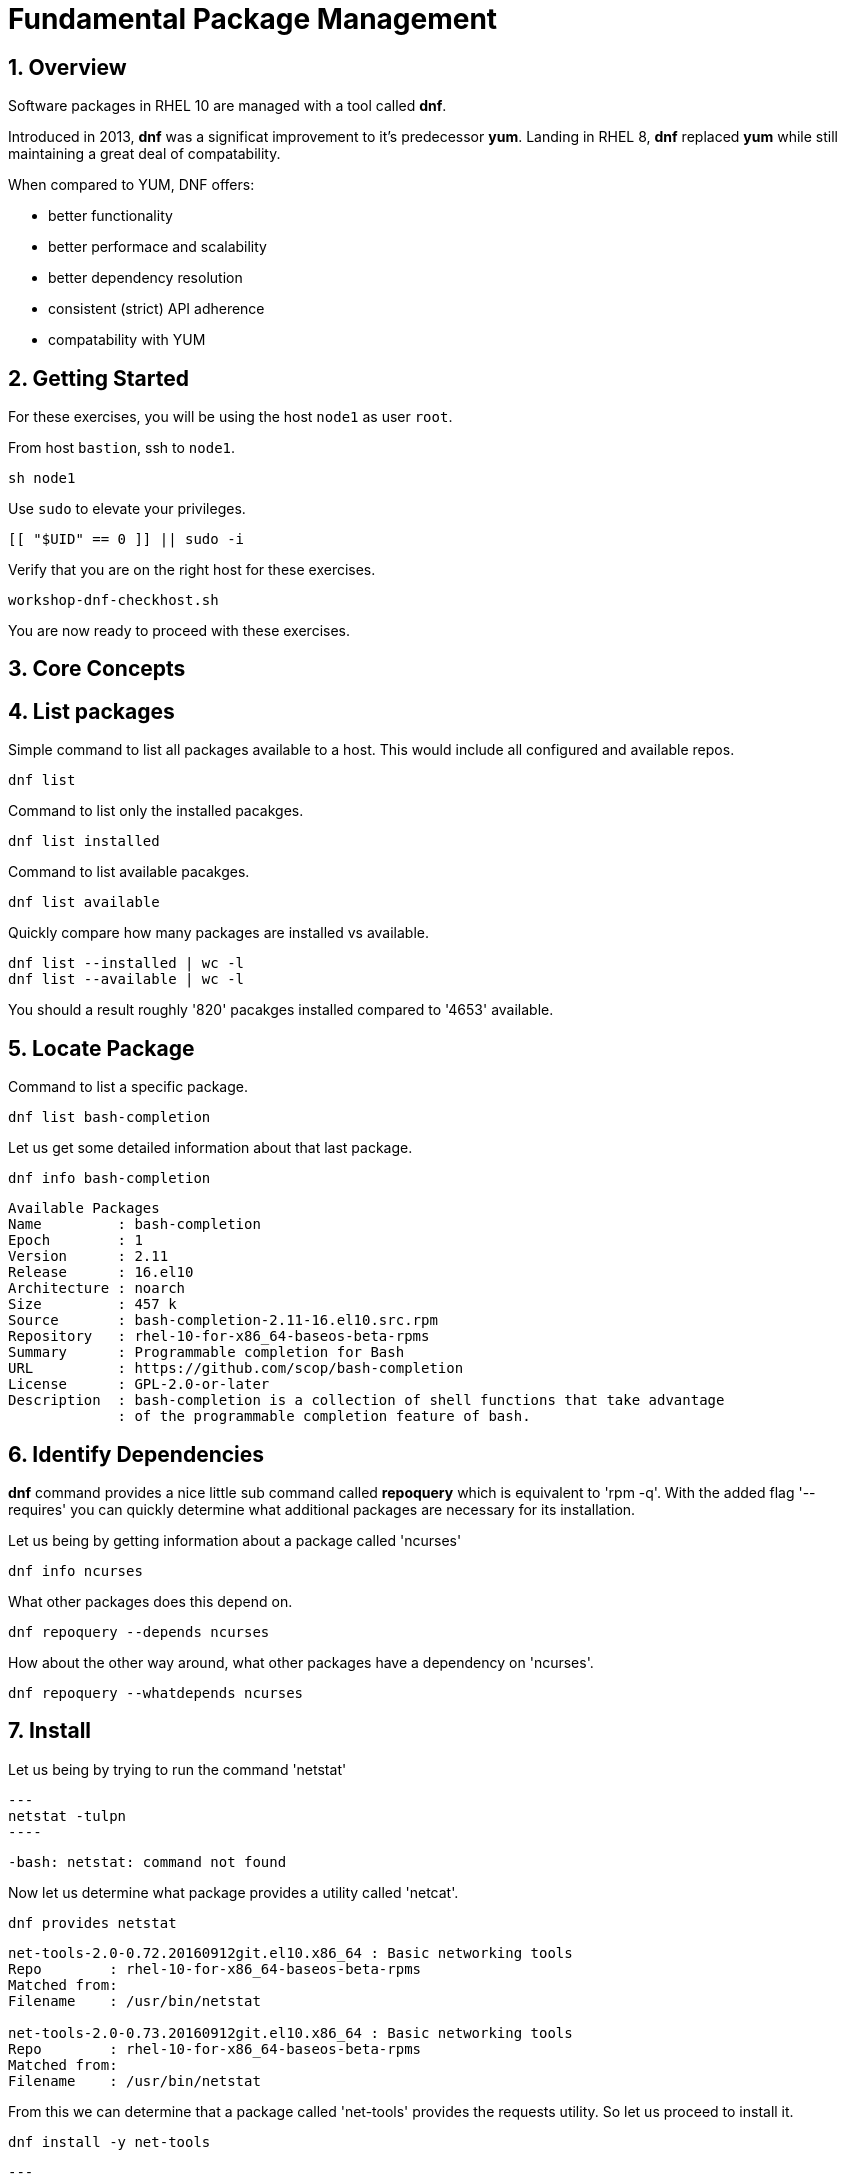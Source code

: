 :sectnums:
:sectnumlevels: 3
:markup-in-source: verbatim,attributes,quotes
ifdef::env-github[]
:tip-caption: :bulb:
:note-caption: :information_source:
:important-caption: :heavy_exclamation_mark:
:caution-caption: :fire:
:warning-caption: :warning:
endif::[]
:format_cmd_exec: source,options="nowrap",subs="{markup-in-source}",role="copy"
:format_cmd_output: bash,options="nowrap",subs="{markup-in-source}"
ifeval::["%cloud_provider%" == "ec2"]
:format_cmd_exec: source,options="nowrap",subs="{markup-in-source}",role="execute"
endif::[]



= Fundamental Package Management

== Overview

Software packages in RHEL 10 are managed with a tool called *dnf*.

Introduced in 2013, *dnf* was a significat improvement to it's predecessor *yum*.  Landing in RHEL 8, *dnf* replaced *yum* while still maintaining a great deal of compatability.

When compared to YUM, DNF offers:

    * better functionality
    * better performace and scalability
    * better dependency resolution
    * consistent (strict) API adherence
    * compatability with YUM

== Getting Started

For these exercises, you will be using the host `node1` as user `root`.

From host `bastion`, ssh to `node1`.

[{format_cmd_exec}]
----
sh node1
----

Use `sudo` to elevate your privileges.

[{format_cmd_exec}]
----
[[ "$UID" == 0 ]] || sudo -i
----

Verify that you are on the right host for these exercises.

[{format_cmd_exec}]
----
workshop-dnf-checkhost.sh
----

You are now ready to proceed with these exercises.

== Core Concepts


== List packages


Simple command to list all packages available to a host.  This would include all configured and available repos.

[{format_cmd_exec}]
----
dnf list
----

Command to list only the installed pacakges.

[{format_cmd_exec}]
----
dnf list installed
----

Command to list available pacakges.

[{format_cmd_exec}]
----
dnf list available
----

Quickly compare how many packages are installed vs available.

[{format_cmd_exec}]
----
dnf list --installed | wc -l
dnf list --available | wc -l
----

You should a result roughly '820' pacakges installed compared to '4653' available.

== Locate Package

Command to list a specific package.

[{format_cmd_exec}]
----
dnf list bash-completion
----

Let us get some detailed information about that last package.

[{format_cmd_exec}]
----
dnf info bash-completion
----

[{format_cmd_output}]
----
Available Packages
Name         : bash-completion
Epoch        : 1
Version      : 2.11
Release      : 16.el10
Architecture : noarch
Size         : 457 k
Source       : bash-completion-2.11-16.el10.src.rpm
Repository   : rhel-10-for-x86_64-baseos-beta-rpms
Summary      : Programmable completion for Bash
URL          : https://github.com/scop/bash-completion
License      : GPL-2.0-or-later
Description  : bash-completion is a collection of shell functions that take advantage
             : of the programmable completion feature of bash.
----



== Identify Dependencies

*dnf* command provides a nice little sub command called *repoquery* which is equivalent to 'rpm -q'.  With the added flag '--requires' you 
can quickly determine what additional packages are necessary for its installation.   

Let us being by getting information about a package called 'ncurses'

[{format_cmd_exec}]
----
dnf info ncurses
----

What other packages does this depend on.

[{format_cmd_exec}]
----
dnf repoquery --depends ncurses
----

How about the other way around, what other packages have a dependency on 'ncurses'.

[{format_cmd_exec}]
----
dnf repoquery --whatdepends ncurses
----




== Install 

Let us being by trying to run the command 'netstat'

[{format_cmd_exec}]
---
netstat -tulpn
----

[{format_cmd_output}]
----
-bash: netstat: command not found
----

Now let us determine what package provides a utility called 'netcat'.

[{format_cmd_exec}]
----
dnf provides netstat
----

[{format_cmd_output}]
----
net-tools-2.0-0.72.20160912git.el10.x86_64 : Basic networking tools
Repo        : rhel-10-for-x86_64-baseos-beta-rpms
Matched from:
Filename    : /usr/bin/netstat

net-tools-2.0-0.73.20160912git.el10.x86_64 : Basic networking tools
Repo        : rhel-10-for-x86_64-baseos-beta-rpms
Matched from:
Filename    : /usr/bin/netstat
----

From this we can determine that a package called 'net-tools' provides the requests utility.
So let us proceed to install it.

[{format_cmd_exec}]
----
dnf install -y net-tools
----

[{format_cmd_exec}]
---
netstat -tulpn
----

[{format_cmd_output}]
----
Active Internet connections (only servers)
Proto Recv-Q Send-Q Local Address           Foreign Address         State       PID/Program name    
tcp        0      0 0.0.0.0:111             0.0.0.0:*               LISTEN      1/systemd           
tcp        0      0 0.0.0.0:22              0.0.0.0:*               LISTEN      9453/sshd: /usr/sbi 
tcp        0      0 192.168.122.1:53        0.0.0.0:*               LISTEN      33349/dnsmasq       
tcp6       0      0 :::111                  :::*                    LISTEN      1/systemd           
tcp6       0      0 :::22                   :::*                    LISTEN      9453/sshd: /usr/sbi 
tcp6       0      0 :::9090                 :::*                    LISTEN      1/systemd           
udp        0      0 192.168.122.1:53        0.0.0.0:*                           33349/dnsmasq       
udp        0      0 0.0.0.0:67              0.0.0.0:*                           33349/dnsmasq       
udp        0      0 0.0.0.0:111             0.0.0.0:*                           1/systemd           
udp        0      0 127.0.0.1:323           0.0.0.0:*                           872/chronyd         
udp6       0      0 :::111                  :::*                                1/systemd           
udp6       0      0 ::1:323                 :::*                                872/chronyd 
----

Congratulations, it works!



== Remove 

To remove a package from the system you can run *dnf* as follows.

[{format_cmd_exec}]
----
dnf remove -y net-tools
----



== Update

To update pacakges on a host you use the 'update' operand.  For the purposes of this lab, we don't use up your time performing an actaul upgrade.  However, there is something to be learned by performing a dry-run (or a harmless test).

[{format_cmd_exec}]
----
dnf update -y --setopts tsflags=test
----

[{format_cmd_output}]
----
<...snip...>
(54/56): python3-perf-6.12.0-55.7.1.el10_0.x86_64.rpm                       12 MB/s | 1.8 MB     00:00    
(55/56): yggdrasil-0.4.5-2.el10_0.x86_64.rpm                                32 MB/s | 5.6 MB     00:00    
(56/56): nvidia-gpu-firmware-20250314-15.el10.noarch.rpm                    41 MB/s |  38 MB     00:00    
-----------------------------------------------------------------------------------------------------------
Total                                                                       64 MB/s | 320 MB     00:04     
Running transaction check
Transaction check succeeded.
Running transaction test
Transaction test succeeded.
Complete!
The downloaded packages were saved in cache until the next successful transaction.
You can remove cached packages by executing 'dnf clean packages'.
----

From the output, we can determine that 56 packages were evaluated for the upgrade and that all the transaction tests completed.

== Security Update Only

[{format_cmd_exec}]
----
dnf update --security
----

[{format_cmd_output}]
----
Updating Subscription Management repositories.
Last metadata expiration check: 0:36:21 ago on Mon 07 Apr 2025 04:34:43 PM UTC.
No security updates needed, but 56 updates available
Dependencies resolved.
Nothing to do.
Complete!
----

RHEL 10 is still very early in it's life (we may still be using the BETA for this lab).  Here we see that there are no scurity updates currently available for our release.

== Clean ALL

[{format_cmd_exec}]
----
dnf clean all
----

== What About Reboots?

*dnf* is not tasked with understanding what packages may require a reboot in order to complete an installation or upgrade.

To answer "when?" really requires a deep understanding of how Lunix works.  The "safe" answer is always, but that certainly is not practical nor a reality.

Advanced technologies like 'kpatch' were developed in order to improve the security response without ALWAYS requiring a reboot. 
Even then, with kpatch one cannot SKIP a reboot, one can only DELAY the reboot.  More about that in the advanced kpatch unit.


== Further Reading

    * link:https://access.redhat.com/documentation/en-us/red_hat_enterprise_linux/8/html/installing_managing_and_removing_user-space_components/index[RHEL 8 Documentation: Installing, Managing, and Removing User Space Components]
    * link:https://access.redhat.com/documentation/en-us/red_hat_enterprise_linux/8/html/installing_managing_and_removing_user-space_components/using-appstream_using-appstream[RHEL 8 Documentation: Using Appstream]
    

////
Always end files with a blank line to avoid include problems.
////

